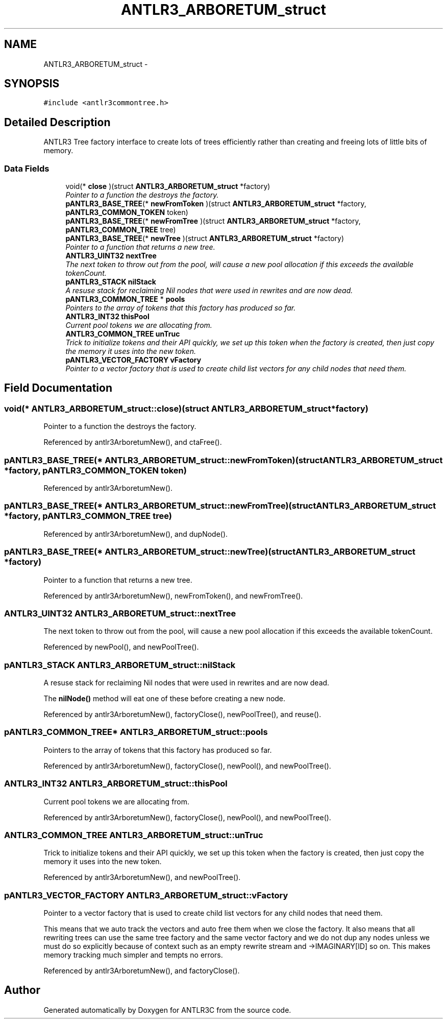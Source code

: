 .TH "ANTLR3_ARBORETUM_struct" 3 "29 Nov 2010" "Version 3.3" "ANTLR3C" \" -*- nroff -*-
.ad l
.nh
.SH NAME
ANTLR3_ARBORETUM_struct \- 
.SH SYNOPSIS
.br
.PP
\fC#include <antlr3commontree.h>\fP
.PP
.SH "Detailed Description"
.PP 
ANTLR3 Tree factory interface to create lots of trees efficiently rather than creating and freeing lots of little bits of memory. 
.SS "Data Fields"

.in +1c
.ti -1c
.RI "void(* \fBclose\fP )(struct \fBANTLR3_ARBORETUM_struct\fP *factory)"
.br
.RI "\fIPointer to a function the destroys the factory. \fP"
.ti -1c
.RI "\fBpANTLR3_BASE_TREE\fP(* \fBnewFromToken\fP )(struct \fBANTLR3_ARBORETUM_struct\fP *factory, \fBpANTLR3_COMMON_TOKEN\fP token)"
.br
.ti -1c
.RI "\fBpANTLR3_BASE_TREE\fP(* \fBnewFromTree\fP )(struct \fBANTLR3_ARBORETUM_struct\fP *factory, \fBpANTLR3_COMMON_TREE\fP tree)"
.br
.ti -1c
.RI "\fBpANTLR3_BASE_TREE\fP(* \fBnewTree\fP )(struct \fBANTLR3_ARBORETUM_struct\fP *factory)"
.br
.RI "\fIPointer to a function that returns a new tree. \fP"
.ti -1c
.RI "\fBANTLR3_UINT32\fP \fBnextTree\fP"
.br
.RI "\fIThe next token to throw out from the pool, will cause a new pool allocation if this exceeds the available tokenCount. \fP"
.ti -1c
.RI "\fBpANTLR3_STACK\fP \fBnilStack\fP"
.br
.RI "\fIA resuse stack for reclaiming Nil nodes that were used in rewrites and are now dead. \fP"
.ti -1c
.RI "\fBpANTLR3_COMMON_TREE\fP * \fBpools\fP"
.br
.RI "\fIPointers to the array of tokens that this factory has produced so far. \fP"
.ti -1c
.RI "\fBANTLR3_INT32\fP \fBthisPool\fP"
.br
.RI "\fICurrent pool tokens we are allocating from. \fP"
.ti -1c
.RI "\fBANTLR3_COMMON_TREE\fP \fBunTruc\fP"
.br
.RI "\fITrick to initialize tokens and their API quickly, we set up this token when the factory is created, then just copy the memory it uses into the new token. \fP"
.ti -1c
.RI "\fBpANTLR3_VECTOR_FACTORY\fP \fBvFactory\fP"
.br
.RI "\fIPointer to a vector factory that is used to create child list vectors for any child nodes that need them. \fP"
.in -1c
.SH "Field Documentation"
.PP 
.SS "void(* \fBANTLR3_ARBORETUM_struct::close\fP)(struct \fBANTLR3_ARBORETUM_struct\fP *factory)"
.PP
Pointer to a function the destroys the factory. 
.PP
Referenced by antlr3ArboretumNew(), and ctaFree().
.SS "\fBpANTLR3_BASE_TREE\fP(* \fBANTLR3_ARBORETUM_struct::newFromToken\fP)(struct \fBANTLR3_ARBORETUM_struct\fP *factory, \fBpANTLR3_COMMON_TOKEN\fP token)"
.PP
Referenced by antlr3ArboretumNew().
.SS "\fBpANTLR3_BASE_TREE\fP(* \fBANTLR3_ARBORETUM_struct::newFromTree\fP)(struct \fBANTLR3_ARBORETUM_struct\fP *factory, \fBpANTLR3_COMMON_TREE\fP tree)"
.PP
Referenced by antlr3ArboretumNew(), and dupNode().
.SS "\fBpANTLR3_BASE_TREE\fP(* \fBANTLR3_ARBORETUM_struct::newTree\fP)(struct \fBANTLR3_ARBORETUM_struct\fP *factory)"
.PP
Pointer to a function that returns a new tree. 
.PP
Referenced by antlr3ArboretumNew(), newFromToken(), and newFromTree().
.SS "\fBANTLR3_UINT32\fP \fBANTLR3_ARBORETUM_struct::nextTree\fP"
.PP
The next token to throw out from the pool, will cause a new pool allocation if this exceeds the available tokenCount. 
.PP
Referenced by newPool(), and newPoolTree().
.SS "\fBpANTLR3_STACK\fP \fBANTLR3_ARBORETUM_struct::nilStack\fP"
.PP
A resuse stack for reclaiming Nil nodes that were used in rewrites and are now dead. 
.PP
The \fBnilNode()\fP method will eat one of these before creating a new node. 
.PP
Referenced by antlr3ArboretumNew(), factoryClose(), newPoolTree(), and reuse().
.SS "\fBpANTLR3_COMMON_TREE\fP* \fBANTLR3_ARBORETUM_struct::pools\fP"
.PP
Pointers to the array of tokens that this factory has produced so far. 
.PP
Referenced by antlr3ArboretumNew(), factoryClose(), newPool(), and newPoolTree().
.SS "\fBANTLR3_INT32\fP \fBANTLR3_ARBORETUM_struct::thisPool\fP"
.PP
Current pool tokens we are allocating from. 
.PP
Referenced by antlr3ArboretumNew(), factoryClose(), newPool(), and newPoolTree().
.SS "\fBANTLR3_COMMON_TREE\fP \fBANTLR3_ARBORETUM_struct::unTruc\fP"
.PP
Trick to initialize tokens and their API quickly, we set up this token when the factory is created, then just copy the memory it uses into the new token. 
.PP
Referenced by antlr3ArboretumNew(), and newPoolTree().
.SS "\fBpANTLR3_VECTOR_FACTORY\fP \fBANTLR3_ARBORETUM_struct::vFactory\fP"
.PP
Pointer to a vector factory that is used to create child list vectors for any child nodes that need them. 
.PP
This means that we auto track the vectors and auto free them when we close the factory. It also means that all rewriting trees can use the same tree factory and the same vector factory and we do not dup any nodes unless we must do so explicitly because of context such as an empty rewrite stream and ->IMAGINARY[ID] so on. This makes memory tracking much simpler and tempts no errors. 
.PP
Referenced by antlr3ArboretumNew(), and factoryClose().

.SH "Author"
.PP 
Generated automatically by Doxygen for ANTLR3C from the source code.
